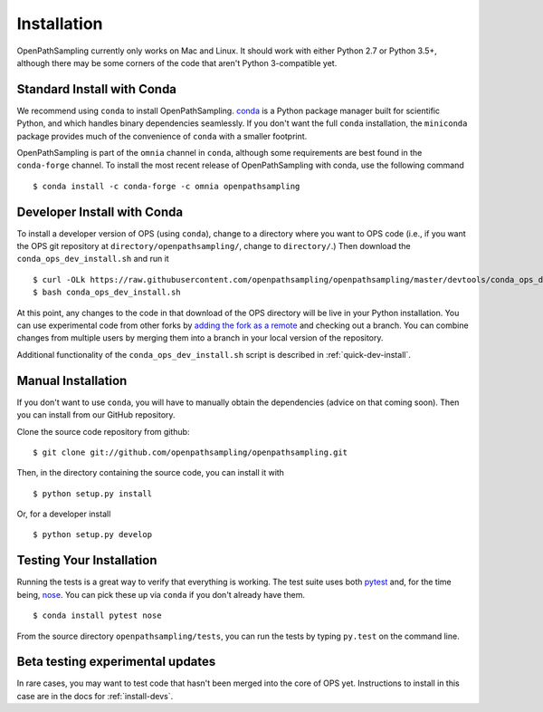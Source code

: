 .. _install:

************
Installation
************

OpenPathSampling currently only works on Mac and Linux. It should work with
either Python 2.7 or Python 3.5+, although there may be some corners of the
code that aren't Python 3-compatible yet.

.. _install-with-conda:

Standard Install with Conda
===========================

We recommend using ``conda`` to install OpenPathSampling.  `conda
<http://www.continuum.io/downloads>`_ is a Python package manager built for
scientific Python, and which handles binary dependencies seamlessly.  If you
don't want the full ``conda`` installation, the ``miniconda`` package
provides much of the convenience of ``conda`` with a smaller footprint.

OpenPathSampling is part of the ``omnia`` channel in ``conda``, although
some requirements are best found in the ``conda-forge`` channel. To install
the most recent release of OpenPathSampling with conda, use the following
command ::

  $ conda install -c conda-forge -c omnia openpathsampling

.. _developer-install-conda:

Developer Install with Conda
============================

To install a developer version of OPS (using ``conda``), change to a
directory where you want to OPS code (i.e., if you want the OPS git
repository at ``directory/openpathsampling/``, change to ``directory/``.)
Then download the ``conda_ops_dev_install.sh`` and run it ::

  $ curl -OLk https://raw.githubusercontent.com/openpathsampling/openpathsampling/master/devtools/conda_ops_dev_install.sh
  $ bash conda_ops_dev_install.sh

At this point, any changes to the code in that download of the OPS directory
will be live in your Python installation. You can use experimental code from
other forks by `adding the fork as a remote
<https://help.github.com/articles/adding-a-remote/>`_ and checking out a
branch.  You can combine changes from multiple users by merging them into a
branch in your local version of the repository.

Additional functionality of the ``conda_ops_dev_install.sh`` script is
described in :ref:`quick-dev-install`.

.. _manual-install:

Manual Installation
===================

If you don't want to use ``conda``, you will have to manually obtain the
dependencies (advice on that coming soon). Then you can install from our
GitHub repository.

Clone the source code repository from github::

  $ git clone git://github.com/openpathsampling/openpathsampling.git

Then, in the directory containing the source code, you can install it with ::

  $ python setup.py install

Or, for a developer install ::

  $ python setup.py develop

Testing Your Installation
=========================
.. _run-tests:

Running the tests is a great way to verify that everything is working. The
test suite uses both `pytest <http://pytest.org>`_ and, for the time being,
`nose <https://nose.readthedocs.org/en/latest/>`_. You can pick these up via
``conda`` if you don't already have them. ::

  $ conda install pytest nose

From the source directory ``openpathsampling/tests``, you can run the tests
by typing ``py.test`` on the command line.

Beta testing experimental updates
=================================

In rare cases, you may want to test code that hasn't been merged into the
core of OPS yet. Instructions to install in this case are in the docs for
:ref:`install-devs`.
